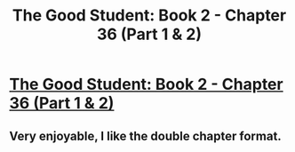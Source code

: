 #+TITLE: The Good Student: Book 2 - Chapter 36 (Part 1 & 2)

* [[http://moodylit.com/the-good-student-table-of-contents/book-2-chapter-thirty-six-part-one][The Good Student: Book 2 - Chapter 36 (Part 1 & 2)]]
:PROPERTIES:
:Author: SyntaqMadeva
:Score: 26
:DateUnix: 1571054298.0
:DateShort: 2019-Oct-14
:END:

** Very enjoyable, I like the double chapter format.
:PROPERTIES:
:Author: AStartlingStatement
:Score: 2
:DateUnix: 1571112317.0
:DateShort: 2019-Oct-15
:END:
